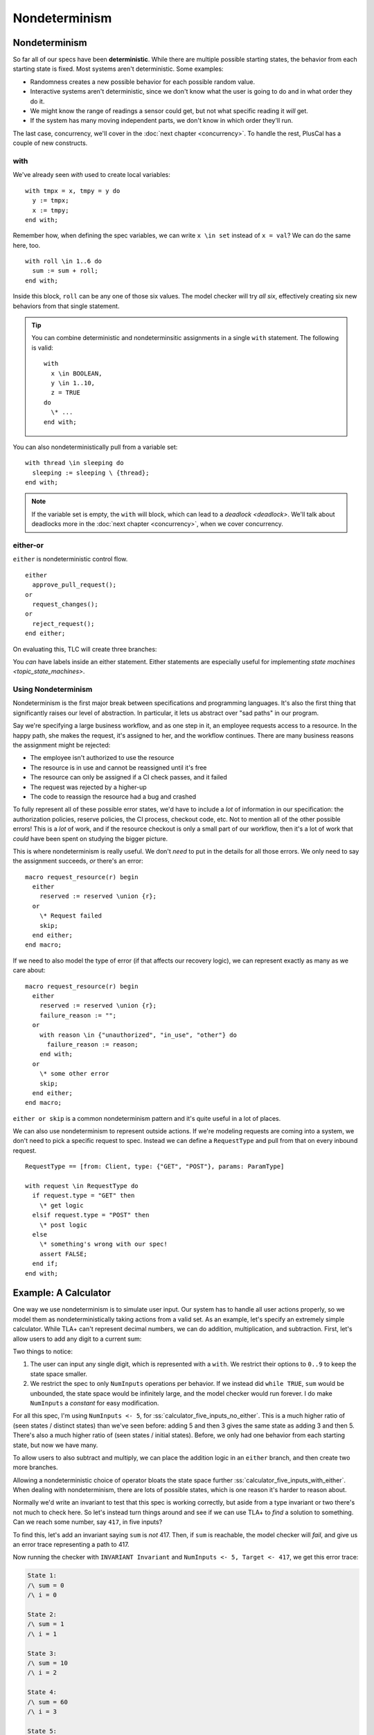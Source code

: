 .. _chapter_nondeterminism:

##################
Nondeterminism
##################

Nondeterminism
=================

So far all of our specs have been **deterministic**. While there are multiple possible starting states, the behavior from each starting state is fixed. Most systems aren't deterministic. Some examples:

- Randomness creates a new possible behavior for each possible random value.
- Interactive systems aren't deterministic, since we don't know what the user is going to do and in what order they do it.
- We might know the range of readings a sensor could get, but not what specific reading it *will* get.
- If the system has many moving independent parts, we don't know in which order they'll run.

The last case, concurrency, we'll cover in the :doc:`next chapter <concurrency>`. To handle the rest, PlusCal has a couple of new constructs.

.. index:: with; nondeterministic

.. _nondet_with:

with
-----------

We've already seen `with` used to create local variables:

::

  with tmpx = x, tmpy = y do
    y := tmpx;
    x := tmpy;
  end with;

Remember how, when defining the spec variables, we can write ``x \in set`` instead of ``x = val``? We can do the same here, too.

::

  with roll \in 1..6 do
    sum := sum + roll;
  end with;

Inside this block, ``roll`` can be any one of those six values. The model checker will try *all six*, effectively creating six new behaviors from that single statement.

.. tip:: You can combine deterministic and nondeterminsitic assignments in a single ``with`` statement. The following is valid:

  ::

    with
      x \in BOOLEAN,
      y \in 1..10,
      z = TRUE
    do
      \* ...
    end with;



You can also nondeterministically pull from a variable set:

::

  with thread \in sleeping do
    sleeping := sleeping \ {thread};
  end with;

.. note:: If the variable set is empty, the ``with`` will block, which can lead to a `deadlock <deadlock>`. We'll talk about deadlocks more in the :doc:`next chapter <concurrency>`, when we cover concurrency.

.. index:: either
.. _either:

either-or
----------

``either`` is nondeterministic control flow. 

::

  either
    approve_pull_request();
  or
    request_changes();
  or
    reject_request();
  end either;
    
On evaluating this, TLC will create three branches:

.. digraph:: either
  :name: tmp_link
  :class: align-default
  :caption: 

  branch[label=either, shape=point];
  A -> branch[arrowhead=none, label=either];
  branch -> {approve request reject};

You *can* have labels inside an either statement. Either statements are especially useful for implementing `state machines <topic_state_machines>`. 


Using Nondeterminism
--------------------

Nondeterminism is the first major break between specifications and programming languages. It's also the first thing that significantly raises our level of abstraction. In particular, it lets us abstract over "sad paths" in our program.

Say we're specifying a large business workflow, and as one step in it, an employee requests access to a resource. In the happy path, she makes the request, it's assigned to her, and the workflow continues. There are many business reasons the assignment might be rejected:

* The employee isn't authorized to use the resource
* The resource is in use and cannot be reassigned until it's free
* The resource can only be assigned if a CI check passes, and it failed
* The request was rejected by a higher-up
* The code to reassign the resource had a bug and crashed

To fully represent all of these possible error states, we'd have to include a *lot* of information in our specification: the authorization policies, reserve policies, the CI process, checkout code, etc. Not to mention all of the other possible errors! This is a *lot* of work, and if the resource checkout is only a small part of our workflow, then it's a lot of work that *could* have been spent on studying the bigger picture.

This is where nondeterminism is really useful. We don't *need* to put in the details for all those errors. We only need to say the assignment succeeds, *or* there's an error:

::

  macro request_resource(r) begin
    either
      reserved := reserved \union {r};
    or
      \* Request failed
      skip;
    end either;
  end macro;

If we need to also model the type of error (if that affects our recovery logic), we can represent exactly as many as we care about:

::

  macro request_resource(r) begin
    either
      reserved := reserved \union {r};
      failure_reason := "";
    or
      with reason \in {"unauthorized", "in_use", "other"} do
        failure_reason := reason;
      end with;
    or
      \* some other error
      skip;
    end either;
  end macro;

``either or skip`` is a common nondeterminism pattern and it's quite useful in a lot of places.

We can also use nondeterminism to represent outside actions. If we're modeling requests are coming into a system, we don't need to pick a specific request to spec. Instead we can define a ``RequestType`` and pull from that on every inbound request.

::

  RequestType == [from: Client, type: {"GET", "POST"}, params: ParamType]
  
  with request \in RequestType do
    if request.type = "GET" then
      \* get logic
    elsif request.type = "POST" then
      \* post logic
    else
      \* something's wrong with our spec!
      assert FALSE;
    end if;
  end with;

.. todo:: Find a good conclusion

Example: A Calculator
=======================

One way we use nondeterminism is to simulate user input. Our system has to handle all user actions properly, so we model them as nondeterministically taking actions from a valid set. As an example, let's specify an extremely simple calculator. While TLA+ can't represent decimal numbers, we can do addition, multiplication, and subtraction. First, let's allow users to add any digit to a current sum:

.. spec:: calculator/1/calculator.tla

.. todo:: This example might work better if I break the ``while`` into a separate step. But that's for after v2 is up and I'm polishing— might be totally unecessary.

Two things to notice:

1. The user can input any single digit, which is represented with a ``with``. We restrict their options to ``0..9`` to keep the state space smaller.
2. We restrict the spec to only ``NumInputs`` operations per behavior. If we instead did ``while TRUE``, ``sum`` would be unbounded, the state space would be infinitely large, and the model checker would run forever. I do make ``NumInputs`` a `constant` for easy modification.

For all this spec, I'm using ``NumInputs <- 5``, for :ss:`calculator_five_inputs_no_either`. This is a much higher ratio of (seen states / distinct states) than we've seen before: adding 5 and then 3 gives the same state as adding 3 and then 5. There's also a much higher ratio of (seen states / initial states). Before, we only had one behavior from each starting state, but now we have many.

To allow users to also subtract and multiply, we can place the addition logic in an ``either`` branch, and then create two more branches.


.. spec:: calculator/2/calculator.tla
  :diff: calculator/1/calculator.tla

Allowing a nondeterministic choice of operator bloats the state space further :ss:`calculator_five_inputs_with_either`. When dealing with nondeterminism, there are lots of possible states, which is one reason it's harder to reason about.

Normally we'd write an invariant to test that this spec is working correctly, but aside from a type invariant or two there's not much to check here. So let's instead turn things around and see if we can use TLA+ to *find* a solution to something. Can we reach some number, say ``417``, in five inputs?

To find this, let's add an invariant saying ``sum`` is *not* 417. Then, if ``sum`` is reachable, the model checker will *fail*, and give us an error trace representing a path to 417.

.. spec:: calculator/3/calculator.tla
  :diff: calculator/2/calculator.tla

Now running the checker with ``INVARIANT Invariant`` and ``NumInputs <- 5, Target <- 417``, we get this error trace:


.. code-block::

  State 1: 
  /\ sum = 0
  /\ i = 0

  State 2:
  /\ sum = 1
  /\ i = 1

  State 3:
  /\ sum = 10
  /\ i = 2

  State 4:
  /\ sum = 60
  /\ i = 3

  State 5:
  /\ sum = 420
  /\ i = 4

  State 6:
  /\ sum = 417
  /\ i = 5

.. todo:: Here would be a good place to talk about auxiliary variables, so that we can see what operation actually happened

So 417 is ((((0+1)+9)*6)*7)-3.

(This spec got me curious: what's the *smallest* number we can't reach in 5 inputs? There's no *easy* way to do this as a single model-check. Instead I wrote a script to run the model checker `from the command line <topic_cli>` with every value of ``Target`` from 0 to 1000. The first number that doesn't produce an error trace is 851.)

Summary
==========

* Nondeterminism is when the spec can do one of several different things in one step.
* ``with x \in set`` nondeterministically chooses a value from ``set`` for ``x``.
* ``either branch1 or branch2`` nondeterministically chooses a branch to execute.
* Nondeterminism can be used to abstract implementation details into a high-level step.
